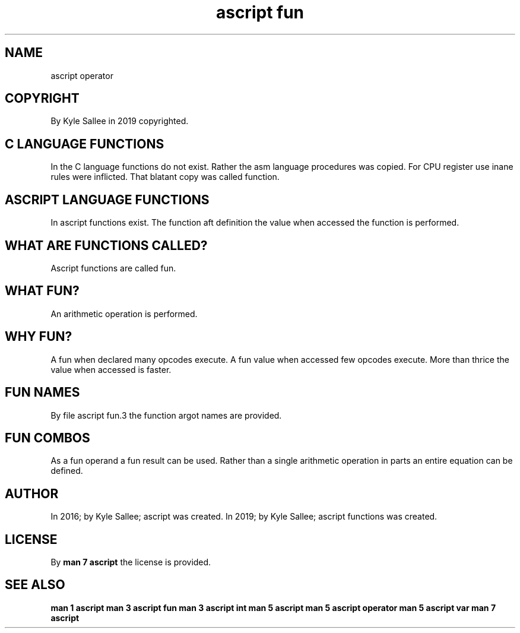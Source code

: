 .TH "ascript fun" 5

.SH NAME
.EX
ascript operator

.SH COPYRIGHT
.EX
By Kyle Sallee in 2019 copyrighted.

.SH C LANGUAGE FUNCTIONS
.EX
In     the C   language functions  do not exist.
Rather the asm language procedures was    copied.
For    CPU register     use inane  rules  were inflicted.
That   blatant copy     was called function.

.SH ASCRIPT LANGUAGE FUNCTIONS
.EX
In  ascript  functions exist.
The function aft       definition
the value    when      accessed
the function is        performed.

.SH WHAT ARE FUNCTIONS CALLED?
.EX
Ascript functions are called fun.

.SH WHAT FUN?
.EX
An arithmetic operation is performed.

.SH WHY FUN?
.EX
A fun       when  declared many opcodes execute.
A fun value when  accessed few  opcodes execute.
More  than  thrice
the   value when  accessed is   faster.

.SH FUN NAMES
.EX
By file ascript\ fun.3 the function argot names are provided.

.SH FUN COMBOS
.EX
As a fun operand a fun result can be used.
Rather than a single arithmetic operation
in parts an entire equation can be defined.

.SH AUTHOR
.EX
In 2016; by Kyle Sallee; ascript           was created.
In 2019; by Kyle Sallee; ascript functions was created.

.SH LICENSE
.EX
By \fBman 7 ascript\fR the license is provided.

.SH SEE ALSO
.EX
\fB
man 1 ascript
man 3 ascript fun
man 3 ascript int
man 5 ascript
man 5 ascript operator
man 5 ascript var
man 7 ascript
\fR
